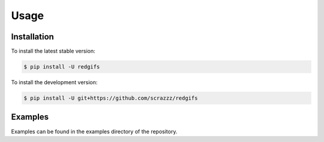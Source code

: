 Usage
=====

.. _installation:

Installation
------------

To install the latest stable version:

.. code-block:: console

   $ pip install -U redgifs


To install the development version:

.. code-block:: console

   $ pip install -U git+https://github.com/scrazzz/redgifs


.. _examples:

Examples
--------

Examples can be found in the examples directory of the repository.
